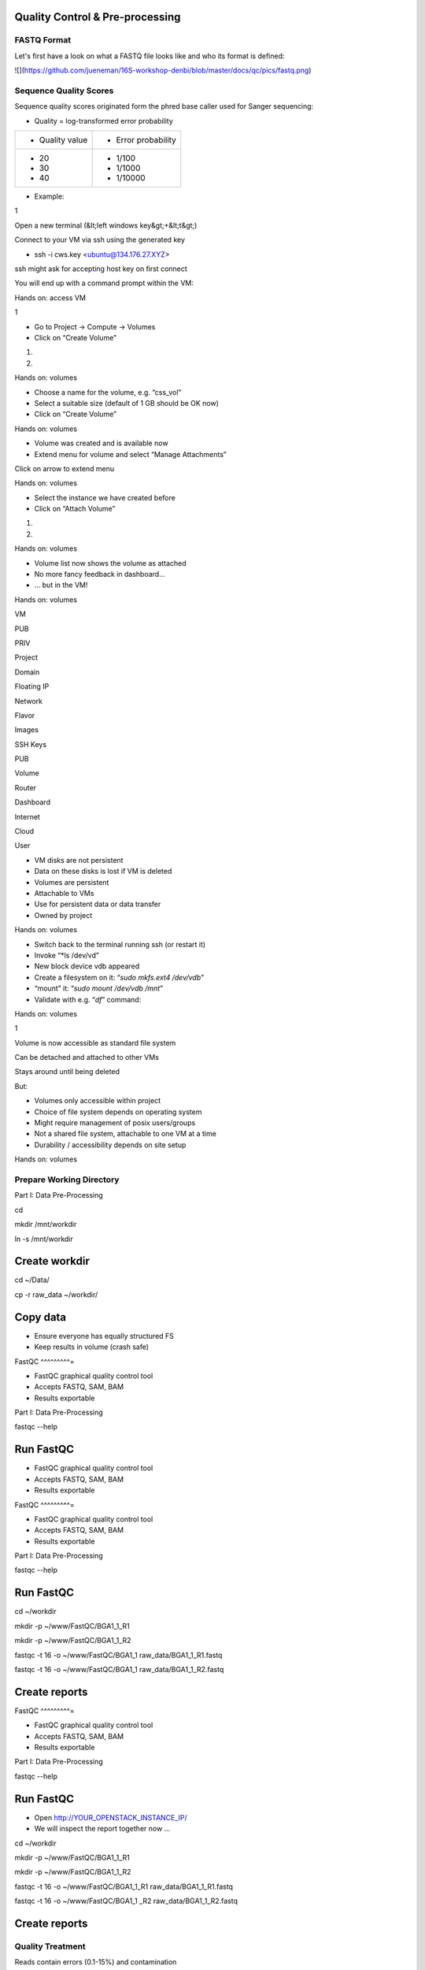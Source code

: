 Quality Control & Pre-processing
--------------------------------

FASTQ Format 
^^^^^^^^^^^^^^^^

Let's first have a look on what a FASTQ file looks like and who its format is defined:

.. image:: https://github.com/jueneman/16S-workshop-denbi/blob/master/docs/qc/pics/fastq.png

  


![](https://github.com/jueneman/16S-workshop-denbi/blob/master/docs/qc/pics/fastq.png)

Sequence Quality Scores 
^^^^^^^^^^^^^^^^^^^^^^^^^^^

Sequence quality scores originated form the phred base caller used for Sanger sequencing:



-   Quality = log-transformed error probability

+-----------------------------------+-----------------------------------+
| -   Quality value                 | -   Error probability             |
+-----------------------------------+-----------------------------------+
| -   20                            | -   1/100                         |
| -   30                            | -   1/1000                        |
| -   40                            | -   1/10000                       |
+-----------------------------------+-----------------------------------+

-   Example:

 

1

Open a new terminal (&lt;left windows key&gt;+&lt;t&gt;)

Connect to your VM via ssh using the generated key

-   ssh -i cws.key <ubuntu@134.176.27.XYZ>

ssh might ask for accepting host key on first connect

You will end up with a command prompt within the VM:

Hands on: access VM

 

1

-   Go to Project → Compute → Volumes
-   Click on “Create Volume”

1.

2.

Hands on: volumes

 

-   Choose a name for the volume, e.g. “css\_vol”
-   Select a suitable size (default of 1 GB should be OK now)
-   Click on “Create Volume”

Hands on: volumes

 

-   Volume was created and is available now
-   Extend menu for volume and select “Manage Attachments”

Click on arrow to extend menu

Hands on: volumes

 

-   Select the instance we have created before
-   Click on “Attach Volume”

1.

2.

Hands on: volumes

 

-   Volume list now shows the volume as attached
-   No more fancy feedback in dashboard…
-   … but in the VM!

Hands on: volumes

 

VM

PUB

PRIV

Project

Domain

Floating IP

Network

Flavor

Images

SSH Keys

PUB

Volume

Router

Dashboard

Internet

Cloud

User

-   VM disks are not persistent
-   Data on these disks is lost if VM is deleted
-   Volumes are persistent
-   Attachable to VMs
-   Use for persistent data or data transfer
-   Owned by project

Hands on: volumes

 

-   Switch back to the terminal running ssh (or restart it)
-   Invoke “*ls /dev/vd\”
-   New block device vdb appeared
-   Create a filesystem on it: “*sudo mkfs.ext4 /dev/vdb*”
-   “mount” it: “*sudo mount /dev/vdb /mnt*”
-   Validate with e.g. “*df*” command:

Hands on: volumes

 

1

Volume is now accessible as standard file system

Can be detached and attached to other VMs

Stays around until being deleted

But:

-   Volumes only accessible within project
-   Choice of file system depends on operating system
-   Might require management of posix users/groups
-   Not a shared file system, attachable to one VM at a time
-   Durability / accessibility depends on site setup

Hands on: volumes

Prepare Working Directory 
^^^^^^^^^^^^^^^^^^^^^^^^^^^^^

Part I: Data Pre-Processing

cd

mkdir /mnt/workdir

ln -s /mnt/workdir

Create workdir
--------------

cd \~/Data/

cp -r raw\_data \~/workdir/



Copy data
---------

-   Ensure everyone has equally structured FS
-   Keep results in volume (crash safe)

FastQC 
^^^^^^^^^=

-   FastQC graphical quality control tool
-   Accepts FASTQ, SAM, BAM
-   Results exportable

Part I: Data Pre-Processing

fastqc --help



Run FastQC
----------

-   FastQC graphical quality control tool
-   Accepts FASTQ, SAM, BAM
-   Results exportable

FastQC 
^^^^^^^^^=

-   FastQC graphical quality control tool
-   Accepts FASTQ, SAM, BAM
-   Results exportable

Part I: Data Pre-Processing

fastqc --help



Run FastQC
----------

cd \~/workdir

mkdir -p \~/www/FastQC/BGA1\_1\_R1

mkdir -p \~/www/FastQC/BGA1\_1\_R2



fastqc -t 16 -o \~/www/FastQC/BGA1\_1 raw\_data/BGA1\_1\_R1.fastq



fastqc -t 16 -o \~/www/FastQC/BGA1\_1 raw\_data/BGA1\_1\_R2.fastq



Create reports
--------------

FastQC 
^^^^^^^^^=

-   FastQC graphical quality control tool
-   Accepts FASTQ, SAM, BAM
-   Results exportable

Part I: Data Pre-Processing

fastqc --help



Run FastQC
----------

-   Open http://YOUR\_OPENSTACK\_INSTANCE\_IP/
-   We will inspect the report together now ...

cd \~/workdir

mkdir -p \~/www/FastQC/BGA1\_1\_R1

mkdir -p \~/www/FastQC/BGA1\_1\_R2



fastqc -t 16 -o \~/www/FastQC/BGA1\_1\_R1
raw\_data/BGA1\_1\_R1.fastq



fastqc -t 16 -o \~/www/FastQC/BGA1\_1 \_R2
raw\_data/BGA1\_1\_R2.fastq



Create reports
--------------

Quality Treatment 
^^^^^^^^^^^^^^^^^^^^^

Reads contain errors (0.1-15%) and contamination

Quality matters!?

-   NGS high throughput = lots of data
-   The more data the more errors (systematic errors)
-   16S data &gt; WGS read-based &gt; WGS assembly-based
-   Better data = lower computational cost
-   Decrease of false positives
-   But: always trade-off (false negatives)

Quality based filtering vs error correction

Many many tools available

Part I: Data Pre-Processing

Quality Treatment 
^^^^^^^^^^^^^^^^^^^^^

Part I: Data Pre-Processing

Typical workflow:

de-multiplex

merge reads

clip adapters

trim by quality

filter by length

clip primers

raw data

high quality data

16S based

WGS read-based

WGS assembly-based

Quality Treatment 
^^^^^^^^^^^^^^^^^^^^^

Part I: Data Pre-Processing

Typical workflow:

de-multiplex

merge reads

clip adapters

trim by quality

filter by length

clip primers

raw data

high quality data

16S based

WGS read-based

WGS assembly-based

-   Only 16S data
-   Merge: FLASh
-   Clip primers: cutadapt
-   Trim quality: sickle
-   Filter length: ea-utils

For this exercise:

Quality Treatment – Merge Reads 
^^^^^^^^^^^^^^^^^^^^^^^^^^^^^^^^^^^

Part I: Data Pre-Processing

Assembly of forward and reverse read pairs

-   If original DNA fragment short than 2x read length

Ungapped alignment with *min overlap* region (favors Illumina)

Quality scores at merged positions recalculated (abs difference)

Quality Treatment – Merge Reads 
^^^^^^^^^^^^^^^^^^^^^^^^^^^^^^^^^^^

Part I: Data Pre-Processing

cd \~/workdir/raw\_data

flash BGA1\_1\_R1.fastq BGA1\_1\_R2.fastq -r 300 -o BGA1\_1







Merge reads
-----------

Assembly of forward and reverse read pairs

-   If original DNA fragment short than 2x read length

Ungapped alignment with *min overlap* region (favors Illumina)

Quality scores at merged positions recalculated (abs difference)

Quality Treatment – Merge Reads 
^^^^^^^^^^^^^^^^^^^^^^^^^^^^^^^^^^^

Part I: Data Pre-Processing

cd \~/workdir/raw\_data

flash BGA1\_1\_R1.fastq BGA1\_1\_R2.fastq -r 300 -o BGA1\_1







Merge reads
-----------

Assembly of forward and reverse read pairs

-   If original DNA fragment short than 2x read length

Ungapped alignment with *min overlap* region (favors Illumina)

Quality scores at merged positions recalculated (abs difference)

Quality Treatment – Merge Reads 
^^^^^^^^^^^^^^^^^^^^^^^^^^^^^^^^^^^

Part I: Data Pre-Processing

cd \~/workdir/raw\_data

flash BGA1\_1\_R1.fastq BGA1\_1\_R2.fastq -r 300 -o BGA1\_1







Merge reads
-----------

Assembly of forward and reverse read pairs

-   If original DNA fragment short than 2x read length

Ungapped alignment with *min overlap* region (favors Illumina)

Quality scores at merged positions recalculated (abs difference)

-   Adjust min/max overlap as necessary
-   Provide fragment length and SD if available

Quality Treatment – Primer Clipping 
^^^^^^^^^^^^^^^^^^^^^^^^^^^^^^^^^^^^^^^

Part I: Data Pre-Processing

cd \~/workdir/raw\_data



cat Primers.txt



cutadapt -g \^CTACGGGNGGCWGCAG BGA1\_1.extendedFrags.fastq -o
BGA1\_1.f\_tr.fastq -e 0.2 -O 10 --untrimmed-output
BGA1\_1.f\_utr.fastq





-   '*-e 0.2*' = max error rate of 20%
-   '-O *10*' = min overlap of ten bases

--help is your friend

Quality Treatment – Primer Clipping 
^^^^^^^^^^^^^^^^^^^^^^^^^^^^^^^^^^^^^^^

Part I: Data Pre-Processing

cd \~/workdir/raw\_data



cat Primers.txt



cutadapt -g \^CTACGGGNGGCWGCAG BGA1\_1.extendedFrags.fastq -o
BGA1\_1.f\_tr.fastq -e 0.2 -O 10 --untrimmed-output
BGA1\_1.f\_utr.fastq





-   cutadapt very useful for primer & adapter trimming
-   Accepts wobble bases
-   Adjust '*stringency*' parameter to your needs
-   Inspect output closely (to many / suspicious trimmed reads)

<!-- -->

-   '*-e 0.2*' = max error rate of 20%
-   '-O *10*' = min overlap of ten bases

--help is your friend

Quality Treatment – Primer Clipping 
^^^^^^^^^^^^^^^^^^^^^^^^^^^^^^^^^^^^^^^

Part I: Data Pre-Processing

cd \~/workdir/raw\_data



cat Primers.txt



cutadapt -g \^CTACGGGNGGCWGCAG BGA1\_1.extendedFrags.fastq -o
BGA1\_1.f\_tr.fastq -e 0.2 -O 10 --untrimmed-output
BGA1\_1.f\_utr.fastq





Quality Treatment – Primer Clipping 
^^^^^^^^^^^^^^^^^^^^^^^^^^^^^^^^^^^^^^^

Part I: Data Pre-Processing

cd \~/workdir/raw\_data



cat Primers.txt



cutadapt -g \^CTACGGGNGGCWGCAG BGA1\_1.extendedFrags.fastq -o
BGA1\_1.f\_tr.fastq -e 0.2 -O 10 --trimmed-only



cutadapt -a GGATTAGATACCCBDGTAGTC\$ BGA1\_1.f\_tr.fastq -e 0.2 -O 10
-o BGA1\_1.trimmed.fastq --trimmed-only









Quality Treatment – Quality Trimming 
^^^^^^^^^^^^^^^^^^^^^^^^^^^^^^^^^^^^^^^=

Part I: Data Pre-Processing

Trim low quality 3'-ends (and 5'-ends)

-   Based on average q-score within a sliding window

Quality Treatment – Quality Trimming 
^^^^^^^^^^^^^^^^^^^^^^^^^^^^^^^^^^^^^^^=

Part I: Data Pre-Processing

sickle se -f BGA1\_1.trimmed.fastq -t sanger -o
BGA1\_1.trimmed.clipped.fastq -q 20 -n







Trim reads
----------

Trim low quality 3'-ends (and 5'-ends)

-   Based on average q-score within a sliding window

<!-- -->

-   '-q 20' = min average quality score of 20
-   '-t sanger' = Phred+33 q-score scale
-   '-n' = truncate at ambiguous (N) base calls

Quality Treatment – Quality Trimming 
^^^^^^^^^^^^^^^^^^^^^^^^^^^^^^^^^^^^^^^=

Part I: Data Pre-Processing

sickle se -f BGA1\_1.trimmed.fastq -t sanger -o
BGA1\_1.trimmed.clipped.fastq -q 20 -n







Trim reads
----------

Trim low quality 3'-ends (and 5'-ends)

-   Based on average q-score within a sliding window

<!-- -->

-   '-q 20' = min average quality score of 20
-   '-t sanger' = Phred+33 q-score scale
-   '-n' = truncate at ambiguous (N) base calls

Quality Treatment – Filter Length 
^^^^^^^^^^^^^^^^^^^^^^^^^^^^^^^^^^^^=

Part I: Data Pre-Processing

-   Remove reads which are to short (generally)
-   Remove reads out of fragment length (16S hypervariable region)

Quality Treatment – Filter Length 
^^^^^^^^^^^^^^^^^^^^^^^^^^^^^^^^^^^^=

Part I: Data Pre-Processing

FastaStats.pl -q BGA1\_1.trimmed.clipped.fastq &gt;
BGA1\_1.trimmed.clipped.fastq.hist



head -n 10 BGA1\_1.trimmed.clipped.fastq.hist

Compute read length histogram
-----------------------------

-   Remove reads which are to short (generally)
-   Remove reads out of fragment length (16S hypervariable region)









Quality Treatment – Filter Length 
^^^^^^^^^^^^^^^^^^^^^^^^^^^^^^^^^^^^=

Part I: Data Pre-Processing

FastaStats.pl -q BGA1\_1.trimmed.clipped.fastq &gt;
BGA1\_1.trimmed.clipped.fastq.hist



head -n 10 BGA1\_1.trimmed.clipped.fastq.hist

Compute read length histogram
-----------------------------

-   Remove reads which are to short (generally)
-   Remove reads out of fragment length (16S hypervariable region)









Quality Treatment – Filter Length 
^^^^^^^^^^^^^^^^^^^^^^^^^^^^^^^^^^^^=

Part I: Data Pre-Processing

FastaStats.pl -q BGA1\_1.trimmed.clipped.fastq &gt;
BGA1\_1.trimmed.clipped.fastq.hist



head -n 10 BGA1\_1.trimmed.clipped.fastq.hist

Compute read length histogram
-----------------------------

-   Remove reads which are to short (generally)
-   Remove reads out of fragment length (16S hypervariable region)









fastq-mcf -0 -l 367 -L 463 n/a BGA1\_1.trimmed.clipped.fastq -o
BGA1\_1.fastq

Filter on length
----------------

FastQC - Revisited 
^^^^^^^^^^^^^^^^^^^^^=

Part I: Data Pre-Processing

fastqc



Start FastQC
------------

-   … run batch mode on quality treated data
-   … compare the raw with the hq data

Quality Treatment - Pipeline 
^^^^^^^^^^^^^^^^^^^^^^^^^^^^^^^^

Part I: Data Pre-Processing

cd \~/workdir/raw\_data



mkdir output



cd output



cp \~/scripts/qc\_pipeline.sh .







-   Exercise:
-   1: put previous commands into one shell script
-   2: execute this script on all PE FASTQ files
-   3: put all in this manner created HQ files in one directory in
-   \~/workdir/HQ

Quality Treatment – Final Remarks 
^^^^^^^^^^^^^^^^^^^^^^^^^^^^^^^^^^^^=

Know your data

-   Library preparation
-   Fragment/read length, possible primers/adapters

Consider sequencing platform (e.g. Illumina vs. Ion Torrent)

Carefully inspect (intermediate) results

Try different strategies (conservative vs. loose parameters)

Adapt to field of research (16S vs read-based vs assembly-based)

Presented workflow only one approach

-   Use other tools if you like
-   Try different workflow order (e.g. merge last)

But always examine raw sequencing data!

Part I: Data Pre-Processing

List of Software Used 
^^^^^^^^^^^^^^^^^^^^^^^^=

FastQC

-   *→ http://www.bioinformatics.babraham.ac.uk/projects/fastqc/*

sickle

-   *→ https://github.com/najoshi/sickle*

cutadapt

-   *→ https://code.google.com/p/cutadapt/*

FLASh

-   *→ http://ccb.jhu.edu/software/FLASH/*

ea-utils

-   *→ https://code.google.com/p/ea-utils/*

FASTX-Toolkit

-   *→ http://hannonlab.cshl.edu/fastx\_toolkit/*

Quality Treatment – Primer Clipping 
^^^^^^^^^^^^^^^^^^^^^^^^^^^^^^^^^^^^^^^

Part I: Data Pre-Processing

cd \~/workdir/raw\_data



cat Primers.txt



cutadapt -g \^CTACGGGNGGCWGCAG BGA1\_1.extendedFrags.fastq -o
BGA1\_1.f\_tr.fastq -e 0.2 -O 10 --untrimmed-output
BGA1\_1.f\_utr.fastq



cutadapt -g \^GACTACHVGGGTATCTAATCC BGA1\_1.f\_utr.fastq -o
BGA1\_1.fr\_tr.fastq -e 0.2 -O 10 --trimmed-only



cutadapt -a GGATTAGATACCCBDGTAGTC\$ BGA1\_1.f\_tr.fastq -e 0.2 -O 10
-o BGA1\_1.trimmed.forward.fastq --trimmed-only



cutadapt -a CTGCWGCCNCCCGTAG\$ BGA1\_1.fr\_tr.fastq -o
BGA1\_1.trimmed.reverse.fastq -e 0.2 -O 10 --trimmed-only



fastx\_reverse\_complement -i BGA1\_1.trimmed.reverse.fastq -o
BGA1\_1.trimmed.flipped.fastq -Q33



cat BGA1\_1.trimmed.forward.fastq BGA1\_1.trimmed.flipped.fastq &gt;
BGA1\_1.trimmed.fastq




